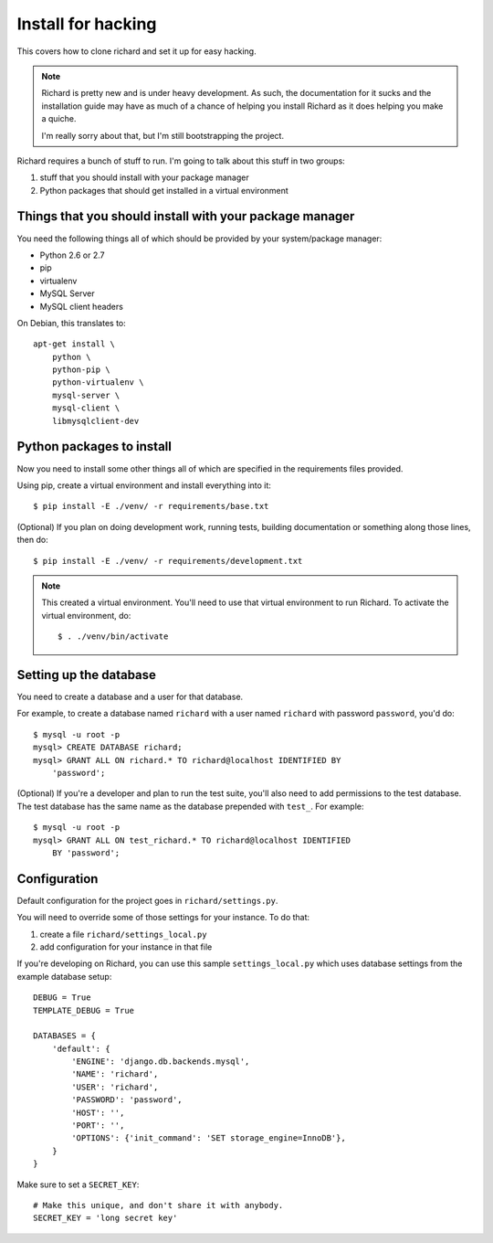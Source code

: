 =====================
 Install for hacking
=====================

This covers how to clone richard and set it up for easy hacking.

.. Note::

   Richard is pretty new and is under heavy development. As such, the
   documentation for it sucks and the installation guide may have as
   much of a chance of helping you install Richard as it does helping
   you make a quiche.

   I'm really sorry about that, but I'm still bootstrapping the
   project.


Richard requires a bunch of stuff to run. I'm going to talk about this
stuff in two groups:

1. stuff that you should install with your package manager
2. Python packages that should get installed in a virtual environment


Things that you should install with your package manager
========================================================

You need the following things all of which should be provided by your
system/package manager:

* Python 2.6 or 2.7
* pip
* virtualenv
* MySQL Server
* MySQL client headers


On Debian, this translates to::

    apt-get install \
        python \
        python-pip \
        python-virtualenv \
        mysql-server \
        mysql-client \
        libmysqlclient-dev


Python packages to install
==========================

Now you need to install some other things all of which are specified
in the requirements files provided.

Using pip, create a virtual environment and install everything into
it::

    $ pip install -E ./venv/ -r requirements/base.txt

(Optional) If you plan on doing development work, running tests,
building documentation or something along those lines, then do::

    $ pip install -E ./venv/ -r requirements/development.txt

.. Note::

   This created a virtual environment. You'll need to use that virtual
   environment to run Richard. To activate the virtual environment, do::

       $ . ./venv/bin/activate


Setting up the database
=======================

You need to create a database and a user for that database.

For example, to create a database named ``richard`` with a user named
``richard`` with password ``password``, you'd do::

    $ mysql -u root -p
    mysql> CREATE DATABASE richard;
    mysql> GRANT ALL ON richard.* TO richard@localhost IDENTIFIED BY
        'password';

(Optional) If you're a developer and plan to run the test suite,
you'll also need to add permissions to the test database. The test
database has the same name as the database prepended with ``test_``.
For example::

    $ mysql -u root -p
    mysql> GRANT ALL ON test_richard.* TO richard@localhost IDENTIFIED
        BY 'password';


.. todo:: how to create the initial schema

.. todo:: how to load sample data


Configuration
=============

Default configuration for the project goes in ``richard/settings.py``.

You will need to override some of those settings for your
instance. To do that:

1. create a file ``richard/settings_local.py``
2. add configuration for your instance in that file

If you're developing on Richard, you can use this sample
``settings_local.py`` which uses database settings from the example
database setup::

    DEBUG = True
    TEMPLATE_DEBUG = True

    DATABASES = {
        'default': {
            'ENGINE': 'django.db.backends.mysql',
            'NAME': 'richard',
            'USER': 'richard',
            'PASSWORD': 'password',
            'HOST': '',
            'PORT': '',
            'OPTIONS': {'init_command': 'SET storage_engine=InnoDB'},
        }
    }


Make sure to set a ``SECRET_KEY``::

    # Make this unique, and don't share it with anybody.
    SECRET_KEY = 'long secret key'

.. todo:: create admin user

.. todo:: list configuration settings that should be in settings_local.py
